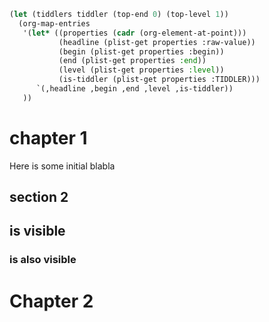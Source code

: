 
#+BEGIN_SRC emacs-lisp
  (let (tiddlers tiddler (top-end 0) (top-level 1))
    (org-map-entries
     '(let* ((properties (cadr (org-element-at-point)))
             (headline (plist-get properties :raw-value))
             (begin (plist-get properties :begin))
             (end (plist-get properties :end))
             (level (plist-get properties :level))
             (is-tiddler (plist-get properties :TIDDLER)))
        `(,headline ,begin ,end ,level ,is-tiddler))
     ))

#+END_SRC

#+RESULTS:
| chapter 1 | 539 | 631 | 1 | t   |
| section 1 | 617 | 631 | 2 | nil |
| Chapter 2 | 631 | 643 | 1 | nil |

* chapter 1
:PROPERTIES:
:DATE:     <2016-03-11 Fri 10:05>
:TIDDLER: t
:END:

Here is some initial blabla

** COMMENT section 1 this section should not APPEAR!

*** subsection  this one should also not appear

** section 2

** is visible

*** is also visible

* Chapter 2

